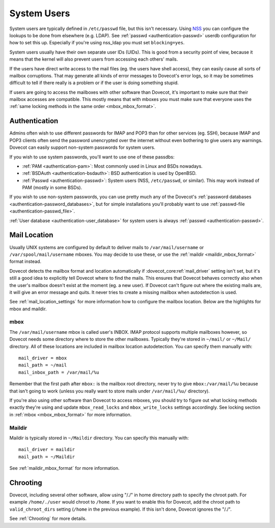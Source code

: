 .. _system_users:

============
System Users
============

System users are typically defined in ``/etc/passwd`` file, but this
isn't necessary. Using
`NSS <http://en.wikipedia.org/wiki/Name_Service_Switch>`__ you can
configure the lookups to be done from elsewhere (e.g. LDAP). See
:ref:`passwd <authentication-passwd>`
userdb configuration for how to set this up. Especially if you're using
nss_ldap you must set ``blocking=yes``.

System users usually have their own separate user IDs (UIDs). This is
good from a security point of view, because it means that the kernel will
also prevent users from accessing each others' mails.

If the users have direct write access to the mail files (eg. the users
have shell access), they can easily cause all sorts of mailbox
corruptions. That may generate all kinds of error messages to Dovecot's
error logs, so it may be sometimes difficult to tell if there really is
a problem or if the user is doing something stupid.

If users are going to access the mailboxes with other software than
Dovecot, it's important to make sure that their mailbox accesses are
compatible. This mostly means that with mboxes you must make sure that
everyone uses the :ref:`same locking methods in the same order <mbox_mbox_format>`.

Authentication
--------------

Admins often wish to use different passwords for IMAP and POP3 than for
other services (eg. SSH), because IMAP and POP3 clients often send the
password unencrypted over the internet without even bothering to give
users any warnings. Dovecot can easily support non-system passwords for
system users.

If you wish to use system passwords, you'll want to use one of these
passdbs:

-  :ref:`PAM <authentication-pam>`:
   Most commonly used in Linux and BSDs nowadays.

-  :ref:`BSDAuth <authentication-bsdauth>`:
   BSD authentication is used by OpenBSD.

-  :ref:`Passwd <authentication-passwd>`:
   System users (NSS, ``/etc/passwd``, or similar). This may work
   instead of PAM (mostly in some BSDs).

If you wish to use non-system passwords, you can use pretty much any of
the Dovecot's :ref:`password databases <authentication-password_databases>`,
but for simple installations you'll probably want to use
:ref:`passwd-file <authentication-passwd_file>`.

:ref:`User database <authentication-user_database>`
for system users is always :ref:`passwd <authentication-passwd>`.

Mail Location
-------------

Usually UNIX systems are configured by default to deliver mails to
``/var/mail/username`` or ``/var/spool/mail/username`` mboxes. You may
decide to use these, or use the :ref:`maildir <maildir_mbox_format>` format instead.

Dovecot detects the mailbox format and location automatically if
:dovecot_core:ref:`mail_driver` setting isn't set, but it's still a good idea to
explicitly tell Dovecot where to find the mails. This ensures that
Dovecot behaves correctly also when the user's mailbox doesn't exist at
the moment (eg. a new user). If Dovecot can't figure out where the
existing mails are, it will give an error message and quits. It never
tries to create a missing mailbox when autodetection is used.

See :ref:`mail_location_settings` for more information how to configure the mailbox location.
Below are the highlights for mbox and maildir.

mbox
~~~~

The ``/var/mail/username`` mbox is called user's INBOX. IMAP protocol
supports multiple mailboxes however, so Dovecot needs some directory
where to store the other mailboxes. Typically they're stored in
``~/mail/`` or ``~/Mail/`` directory. All of these locations are
included in mailbox location autodetection. You can specify them
manually with:

::

   mail_driver = mbox
   mail_path = ~/mail
   mail_inbox_path = /var/mail/%u

Remember that the first path after ``mbox:`` is the mailbox root
directory, never try to give ``mbox:/var/mail/%u`` because that
isn't going to work (unless you really want to store mails under
``/var/mail/%u/`` directory).

If you're also using other software than Dovecot to access mboxes, you
should try to figure out what locking methods exactly they're using and
update ``mbox_read_locks`` and ``mbox_write_locks`` settings
accordingly. See locking section in :ref:`mbox <mbox_mbox_format>` for
more information.

Maildir
~~~~~~~

Maildir is typically stored in ``~/Maildir`` directory. You can specify
this manually with:

::

   mail_driver = maildir
   mail_path = ~/Maildir

See :ref:`maildir_mbox_format` for more information.

Chrooting
---------

Dovecot, including several other software, allow using "/./" in home
directory path to specify the chroot path. For example ``/home/./user``
would chroot to ``/home``. If you want to enable this for Dovecot, add
the chroot path to ``valid_chroot_dirs`` setting (``/home`` in the
previous example). If this isn't done, Dovecot ignores the "/./".

See :ref:`Chrooting` for more details.
